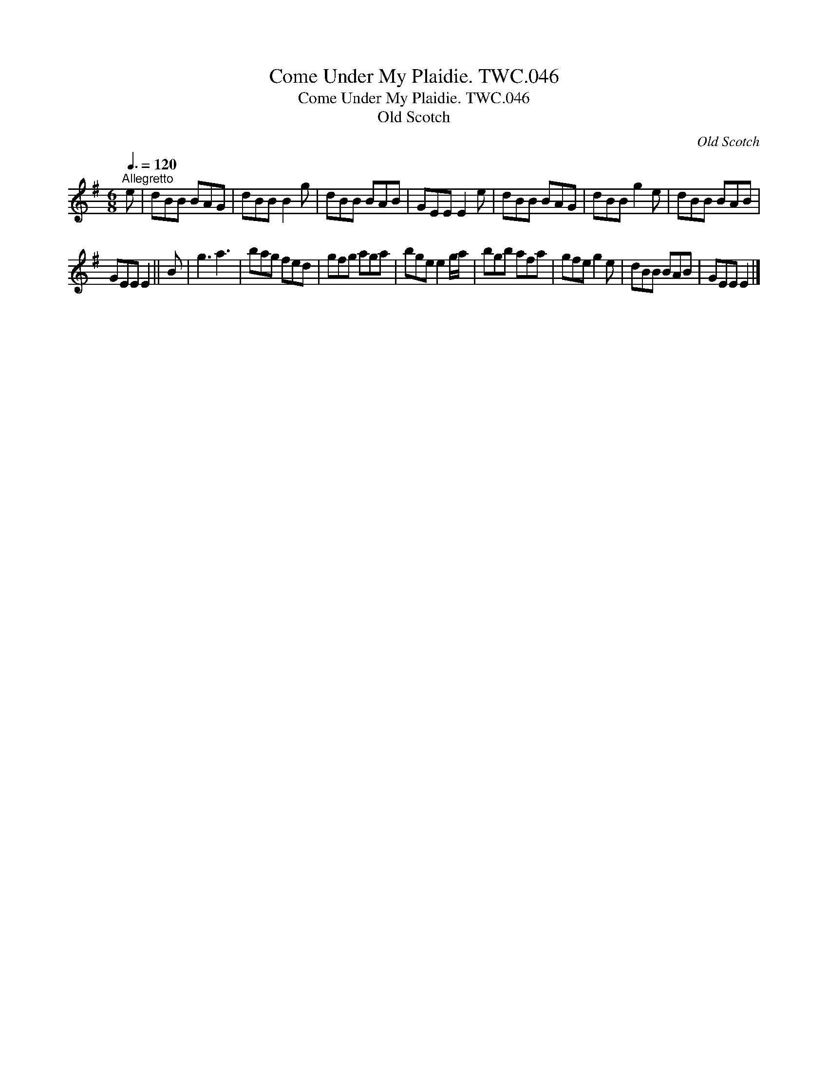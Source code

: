 X:1
T:Come Under My Plaidie. TWC.046
T:Come Under My Plaidie. TWC.046
T:Old Scotch
C:Old Scotch
L:1/8
Q:3/8=120
M:6/8
K:G
V:1 treble 
V:1
"^Allegretto" e | dBB BAG | dBB B2 g | dBB BAB | GEE E2 e | dBB BAG | dBB g2 e | dBB BAB | %8
 GEE E2 || B | g3 a3 | bag fed | gfg aga | bge e2 g/a/ | bgb afa | gfe g2 e | dBB BAB | GEE E2 |] %18

